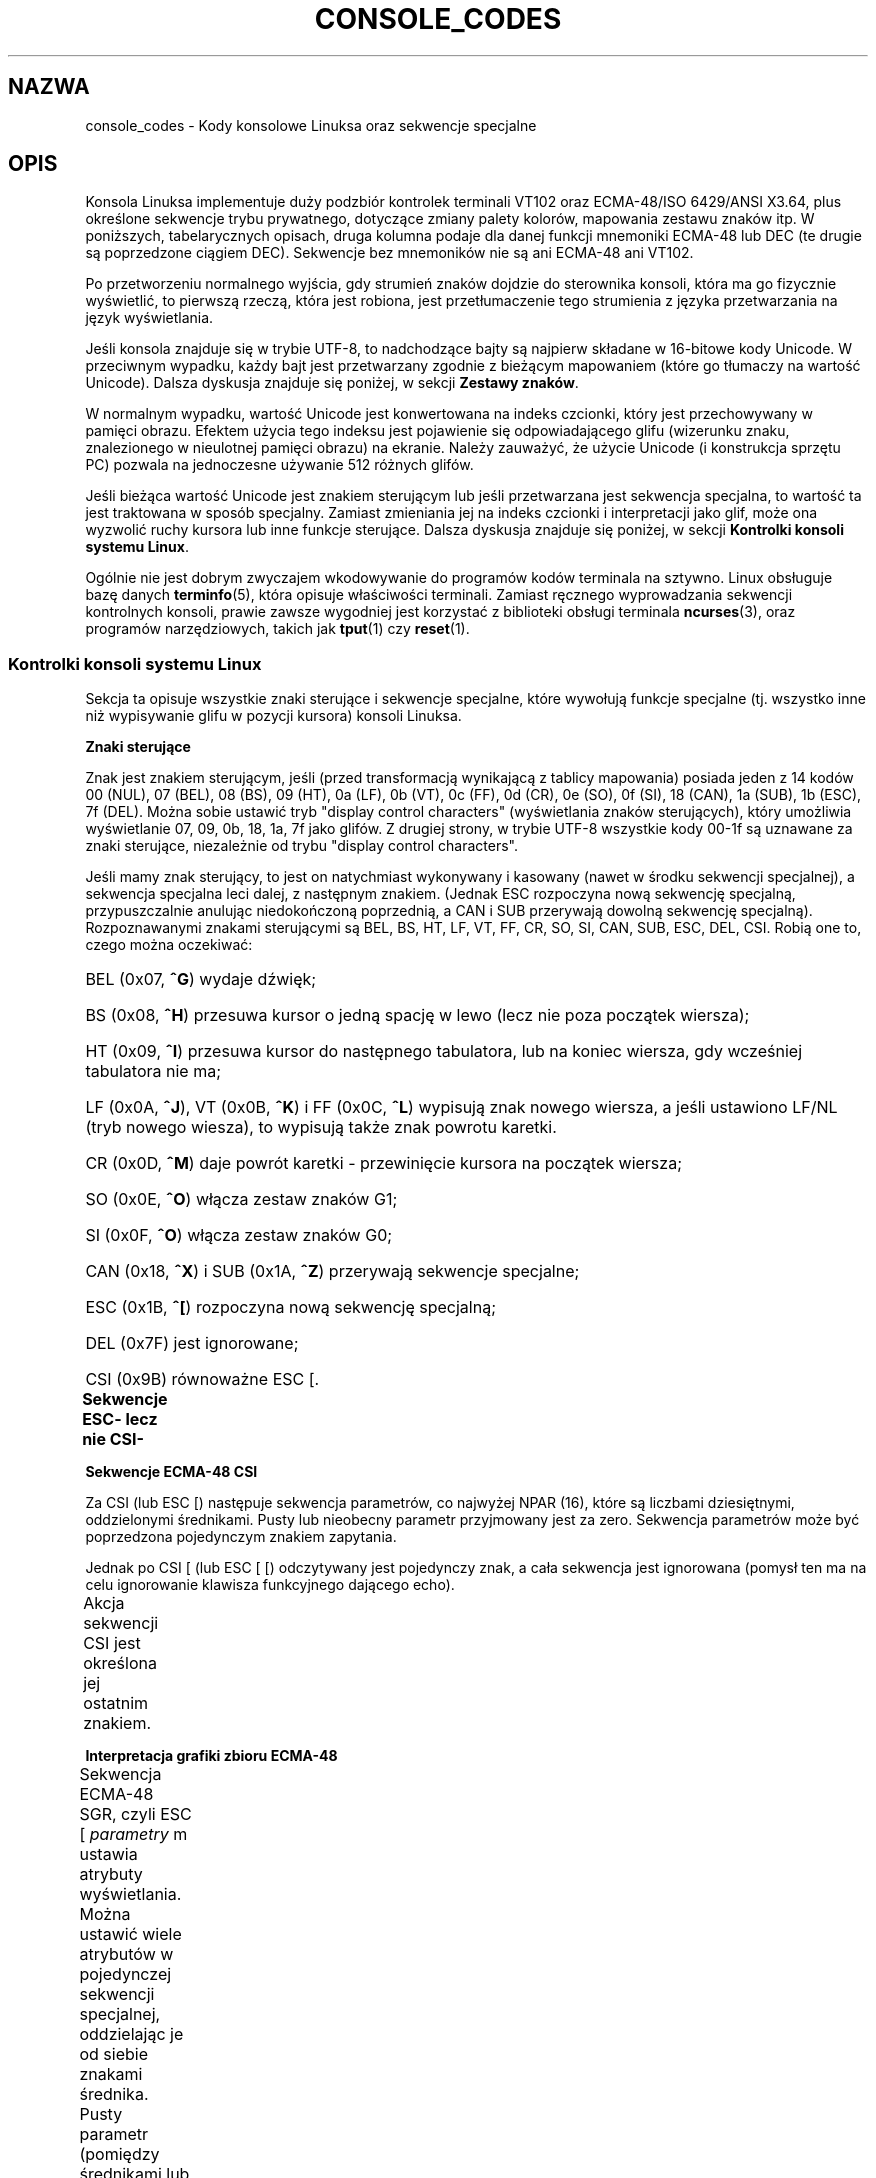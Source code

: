 .\" t
.\" Copyright (c) 1996 Andries Brouwer <aeb@cwi.nl>, Mon Oct 31 22:13:04 1996
.\"
.\" This is free documentation; you can redistribute it and/or
.\" modify it under the terms of the GNU General Public License as
.\" published by the Free Software Foundation; either version 2 of
.\" the License, or (at your option) any later version.
.\"
.\" This is combined from many sources.
.\" For Linux, the definitive source is of course console.c.
.\" About vt100-like escape sequences in general there are
.\" the ISO 6429 and ISO 2022 norms, the descriptions of
.\" an actual vt100, and the xterm docs (ctlseqs.ms).
.\" Substantial portions of this text are derived from a write-up
.\" by Eric S. Raymond <esr@thyrsus.com>.
.\"
.\" Tiny correction, aeb, 961107.
.\"
.\" 2006-05-27, Several corrections - Thomas E. Dickey
.\" Modified Thu Dec 13 23:23:41 2001 by Martin Schulze <joey@infodrom.org>
.\"
.\"*******************************************************************
.\"
.\" This file was generated with po4a. Translate the source file.
.\"
.\"*******************************************************************
.\" This file is distributed under the same license as original manpage
.\" Copyright of the original manpage:
.\" Copyright © 1996 Andres Brouwer (GPL-2+)
.\" Copyright © of Polish translation:
.\" Przemek Borys (PTM) <pborys@dione.ids.pl>, 1999.
.\" Robert Luberda <robert@debian.org>, 2006, 2012.
.TH CONSOLE_CODES 4 2011\-09\-15 Linux "Podręcznik programisty Linuksa"
.SH NAZWA
console_codes \- Kody konsolowe Linuksa oraz sekwencje specjalne
.SH OPIS
Konsola Linuksa implementuje duży podzbiór kontrolek terminali VT102 oraz
ECMA\-48/ISO 6429/ANSI X3.64, plus określone sekwencje trybu prywatnego,
dotyczące zmiany palety kolorów, mapowania zestawu znaków itp.  W
poniższych, tabelarycznych opisach, druga kolumna podaje dla danej funkcji
mnemoniki ECMA\-48 lub DEC (te drugie są poprzedzone ciągiem DEC).  Sekwencje
bez mnemoników nie są ani ECMA\-48 ani VT102.
.LP
Po przetworzeniu normalnego wyjścia, gdy strumień znaków dojdzie do
sterownika konsoli, która ma go fizycznie wyświetlić, to pierwszą rzeczą,
która jest robiona, jest przetłumaczenie tego strumienia z języka
przetwarzania na język wyświetlania.
.LP
Jeśli konsola znajduje się w trybie UTF\-8, to nadchodzące bajty są najpierw
składane w 16\-bitowe kody Unicode. W przeciwnym wypadku, każdy bajt jest
przetwarzany zgodnie z bieżącym mapowaniem (które go tłumaczy na wartość
Unicode). Dalsza dyskusja znajduje się poniżej, w sekcji \fBZestawy znaków\fP.
.LP
W normalnym wypadku, wartość Unicode jest konwertowana na indeks czcionki,
który jest przechowywany w pamięci obrazu. Efektem użycia tego indeksu jest
pojawienie się odpowiadającego glifu (wizerunku znaku, znalezionego w
nieulotnej pamięci obrazu) na ekranie. Należy zauważyć, że użycie Unicode (i
konstrukcja sprzętu PC) pozwala na jednoczesne używanie 512 różnych glifów.
.LP
Jeśli bieżąca wartość Unicode jest znakiem sterującym lub jeśli przetwarzana
jest sekwencja specjalna, to wartość ta jest traktowana w sposób specjalny.
Zamiast zmieniania jej na indeks czcionki i interpretacji jako glif, może
ona wyzwolić ruchy kursora lub inne funkcje sterujące.  Dalsza dyskusja
znajduje się poniżej, w sekcji \fBKontrolki konsoli systemu Linux\fP.
.LP
Ogólnie nie jest dobrym zwyczajem wkodowywanie do programów kodów terminala
na sztywno. Linux obsługuje bazę danych \fBterminfo\fP(5), która opisuje
właściwości terminali.  Zamiast ręcznego wyprowadzania sekwencji kontrolnych
konsoli, prawie zawsze wygodniej jest korzystać z biblioteki obsługi
terminala \fBncurses\fP(3), oraz programów narzędziowych, takich jak \fBtput\fP(1)
czy \fBreset\fP(1).
.SS "Kontrolki konsoli systemu Linux"
Sekcja ta opisuje wszystkie znaki sterujące i sekwencje specjalne, które
wywołują funkcje specjalne (tj. wszystko inne niż wypisywanie glifu w
pozycji kursora) konsoli Linuksa.
.PP
\fBZnaki sterujące\fP
.sp
Znak jest znakiem sterującym, jeśli (przed transformacją wynikającą z
tablicy mapowania) posiada jeden z 14 kodów 00 (NUL), 07 (BEL), 08 (BS), 09
(HT), 0a (LF), 0b (VT), 0c (FF), 0d (CR), 0e (SO), 0f (SI), 18 (CAN), 1a
(SUB), 1b (ESC), 7f (DEL).  Można sobie ustawić tryb "display control
characters" (wyświetlania znaków sterujących), który umożliwia wyświetlanie
07, 09, 0b, 18, 1a, 7f jako glifów. Z drugiej strony, w trybie UTF\-8
wszystkie kody 00\-1f są uznawane za znaki sterujące, niezależnie od trybu
"display control characters".
.PP
Jeśli mamy znak sterujący, to jest on natychmiast wykonywany i kasowany
(nawet w środku sekwencji specjalnej), a sekwencja specjalna leci dalej, z
następnym znakiem. (Jednak ESC rozpoczyna nową sekwencję specjalną,
przypuszczalnie anulując niedokończoną poprzednią, a CAN i SUB przerywają
dowolną sekwencję specjalną). Rozpoznawanymi znakami sterującymi są BEL, BS,
HT, LF, VT, FF, CR, SO, SI, CAN, SUB, ESC, DEL, CSI. Robią one to, czego
można oczekiwać:
.HP
BEL (0x07, \fB^G\fP) wydaje dźwięk;
.HP
BS (0x08, \fB^H\fP) przesuwa kursor o jedną spację w lewo (lecz nie poza
początek wiersza);
.HP
HT (0x09, \fB^I\fP) przesuwa kursor do następnego tabulatora, lub na koniec
wiersza, gdy wcześniej tabulatora nie ma;
.HP
LF (0x0A, \fB^J\fP), VT (0x0B, \fB^K\fP) i FF (0x0C, \fB^L\fP) wypisują znak nowego
wiersza, a jeśli ustawiono LF/NL (tryb nowego wiesza), to wypisują także
znak powrotu karetki.
.HP
CR (0x0D, \fB^M\fP) daje powrót karetki \- przewinięcie kursora na początek
wiersza;
.HP
SO (0x0E, \fB^O\fP) włącza zestaw znaków G1;
.HP
SI (0x0F, \fB^O\fP) włącza zestaw znaków G0;
.HP
CAN (0x18, \fB^X\fP) i SUB (0x1A, \fB^Z\fP) przerywają sekwencje specjalne;
.HP
ESC (0x1B, \fB^[\fP) rozpoczyna nową sekwencję specjalną;
.HP
DEL (0x7F) jest ignorowane;
.HP
CSI (0x9B) równoważne ESC [.
.PP
\fBSekwencje ESC\- lecz nie CSI\-\fP
.TS
l l l.
ESC c	RIS	Reset.
ESC D	IND	Przesunięcie o wiersz.
ESC E	NEL	Nowy wiersz.
ESC H	HTS	Ustawienie tabulatora w bieżącej kolumnie.
ESC M	RI	Cofnięcie o wiersz.
ESC Z	DECID	T{
prywatna identyfikacja DEC. Jądro
zwraca napis ESC [ ? 6 c, twierdząc,
że jest to VT102.
T}
ESC 7	DECSC	T{
Zachowanie bieżącego stanu (współrzędne kursora,
atrybuty, zestawy znaków wskazywane przez G0 i G1).
T}
ESC 8	DECRC	Odtworzenie ostatnio zachowanego przez ESC 7 stanu.
ESC [	CSI	Wprowadzacz sekwencji sterujących
ESC %		Rozpoczęcie sekwencji wybierania zestawu znaków
ESC % @		\0\0\0Wybranie domyślnego (ISO 646 / ISO 8859\-1)
ESC % G		\0\0\0Wybranie UTF\-8
ESC % 8		\0\0\0Wybranie UTF\-8 (przestarzałe)
ESC # 8	DECALN	DEC test wyrównania ekranu \- wypełnienie ekranu znakami E
ESC (		Rozpoczęcie sekwencji, definiującej zestaw znaków G0
ESC ( B		\0\0\0Wybranie domyślnego (mapowanie ISO 8859\-1)
ESC ( 0		\0\0\0Wybranie mapowania grafiki VT100
ESC ( U		\0\0\0Wybranie mapowania zerowego \- wprost do ROM ze znakami
ESC ( K		\0\0\0Wybranie mapowania użytkownika \- mapę załadowaną
		\0\0\0programem narzędziowym \fBmapscrn\fP(8).
ESC )		Rozpoczęcie sekwencji, definiującej zestaw znaków G1
		(po której następuje B, 0, U, K, jak wyżej).
ESC >	DECPNM	Ustawienie dla bloku klawiszy trybu numerycznego.
ESC =	DECPAM	Ustawienie dla bloku klawiszy trybu aplikacyjnego.
ESC ]	OSC	T{
(Powinno być: polecenie systemu operacyjnego)
ESC ] P \fInrrggbb\fP: ustawienie palety z parametrem
podanym w 7 szesnastkowych cyfrach, następujących po ostatnim P :\-(.
\fIn\fP jest tu kolorem (0\-15), a \fIrrggbb\fP określa
wartości czerwieni/zieleni/niebieskości (0\-255).
ESC ] R: resetuje paletę
T}
.TE
.PP
\fBSekwencje ECMA\-48 CSI\fP
.sp
Za CSI (lub ESC [) następuje sekwencja parametrów, co najwyżej NPAR (16),
które są liczbami dziesiętnymi, oddzielonymi średnikami. Pusty lub nieobecny
parametr przyjmowany jest za zero. Sekwencja parametrów może być poprzedzona
pojedynczym znakiem zapytania.
.PP
Jednak po CSI [ (lub ESC [ [) odczytywany jest pojedynczy znak, a cała
sekwencja jest ignorowana (pomysł ten ma na celu ignorowanie klawisza
funkcyjnego dającego echo).
.PP
Akcja sekwencji CSI jest określona jej ostatnim znakiem.
.TS
l l l l.
@	ICH	Wstawienie określonej liczby pustych znaków.
A	CUU	Przesunięcie kursora w górę o zadaną liczbę wierszy.
B	CUD	Przesunięcie kursora w dół o zadaną liczbę wierszy.
C	CUF	Przesunięcie kursora w prawo o zadaną liczbę kolumn.
D	CUB	Przesunięcie kursora w lewo o zadaną liczbę kolumn.
E	CNL	Przesunięcie kursora w dół o zadaną liczbę wierszy do kolumny 1.
F	CPL	Przesunięcie kursora w górę o zadaną liczbę wierszy do kolumny 1.
G	CHA	Przesunięcie kursora do wskazanej kolumny bieżącego wiersza.
H	CUP	Przesunięcie kursora do wskazanego wiersza i kolumny (początek w 1,1).
J	ED	Wymazanie ekranu (domyślnie: od pozycji kursora, do końca ekranu).
		ESC [ 1 J: czyści od początku do kursora.
		ESC [ 2 J: czyści cały ekran.
		ESC [ 3 J: czyści cały ekran, włączając w to bufor
		           pamięci ekranu (od Linuksa 3.0).
.\" ESC [ 3 J: commit f8df13e0a901fe55631fed66562369b4dba40f8b
K	EL	Wymazanie wiersza (domyślnie od kursora do końca wiersza).
		ESC [ 1 K: czyści od początku wiersza do kursora.
		ESC [ 2 K: czyści cały wiersz.
L	IL	Wstawienie zadanej liczby pustych wierszy.
M	DL	Skasowanie zadanej liczby wskazanych wierszy.
P	DCH	Skasowanie zadanej liczby wskazanych znaków w bieżącym wierszu.
X	ECH	Wymazanie zadanej liczby wskazanych znaków w bieżącym wierszu.
a	HPR	Przesunięcie kursora w prawo o zadaną liczbę kolumn.
c	DA	Odpowiedź: ESC [ ? 6 c: "Jestem VT102"
d	VPA	Przesunięcie kursora do wskazanego wiersza i bieżącej kolumny.
e	VPR	Przesunięcie kursora w dół zadaną liczbę o wierszy.
f	HVP	Przesunięcie kursora do wskazanego wiersza i kolumny.
g	TBC	Bez parametrów: skasowanie tabulatora w bieżącej pozycji.
		ESC [ 3 g: skasowanie wszystkich tabulatorów.
h	SM	Ustawienie trybu (patrz niżej).
l	RM	Inicjacja trybu (patrz niżej).
m	SGR	Ustawienie atrybutów (patrz niżej).
n	DSR	Raport o stanie (patrz niżej).
q	DECLL	Ustawienie LED\-ów klawiatury.
		ESC [ 0 q: wyłączenie wszystkich LED\-ów.
		ESC [ 1 q: włączenie diody ScrollLock
		ESC [ 2 q: włączenie diody NumLock
		ESC [ 3 q: włączenie diody CapsLock
r	DECSTBM	Ustawienie obszaru przewijania; parametry to górny i dolny wiersz.
s	?	Zapamiętanie pozycji kursora.
u	?	Odtworzenie pozycji kursora.
\`	HPA	Przesunięcie kursora do wskazanej kolumny bieżącego wiersza.
.TE
.PP
\fBInterpretacja grafiki zbioru ECMA\-48\fP
.sp
Sekwencja ECMA\-48 SGR, czyli ESC [ \fIparametry\fP m ustawia atrybuty
wyświetlania. Można ustawić wiele atrybutów w pojedynczej sekwencji
specjalnej, oddzielając je od siebie znakami średnika. Pusty parametr
(pomiędzy średnikami lub początkiem lub końcem sekwencji) jest
interpretowany jako zero.
.TS
l l.
param	wynik
0	inicjacja wszystkich atrybutów do wartości domyślnych
1	włączenie pogrubienia
2	włączenie półrozjaśnienia (symulowane kolorem na ekranach kolorowych)
4	T{
włączenie podkreślenia (symulowane kolorem na ekranach kolorowych)
(kolory używane do symulacji są ustawiane 
za pomocą ESC ] ...)
T}
5	włączenie migania
7	włączenie inwersji
10	T{
wyłączenie wybranego mapowania, znacznika kontroli wyświetlania,
i przełączenie flagi "meta" (ECMA\-48 nazywa to "czcionką podstawową"). 
T}
11	T{
wybranie mapowania zerowego, ustawienie znacznika kontroli,
czyści znacznik przełączania meta (ECMA\-48 nazywa to "pierwsza czcionka alternatywna").
T}
12	T{
wybranie mapowania zerowego, ustawienie znacznika kontroli,
ustawia znacznik przełączania meta (ECMA\-48 określa to "drugą czcionką alternatywną").
Znacznik przełączania meta
powoduje przestawienie wysokiego bitu w bajcie
przed zakończeniem translacji tablicy mapowań.
T}
21	ustawia zwykłą intensywność (ECMA\-48: "podwójne podkreślenie")
22	ustawienie normalnej jasności
24	wyłączenie podkreślenia
25	wyłączenie migania
27	wyłączenie inwersji
30	ustawienie koloru czarnego
31	ustawienie koloru czerwonego
32	ustawienie koloru zielonego
33	ustawienie koloru brązowego
34	ustawienie koloru niebieskiego
35	ustawienie koloru fioletowego
36	ustawienie koloru niebieskozielonego
37	ustawienie koloru białego
38	włączenie podkreślenia, ustawienie koloru domyślnego
39	wyłączenie podkreślenia, ustawienie koloru domyślnego
40	ustawienie czarnego tła
41	ustawienie czerwonego tła
42	ustawienie zielonego tła
43	ustawienie brązowego tła
44	ustawienie niebieskiego tła
45	ustawienie fioletowego tła
46	ustawienie niebieskozielonego tła
47	ustawienie białego tła
49	ustawienie domyślnego koloru tła
.TE
.PP
\fBPrzełączniki trybu ECMA\-48\fP
.TP 
ESC [ 3 h
DECCRM (domyślnie wyłączone): Wyświetlanie znaków sterujących.
.TP 
ESC [ 4 h
DECIM (domyślnie wyłączone): Włączenie trybu wstawiania (insert).
.TP 
ESC [ 20 h
.\"
LF/NL (domyślnie wyłączone): Automatyczne podążanie za echem LF, VT lub FF z
CR.
.PP
.\"
\fBPolecenia zgłaszania stanu ECMA\-48\fP
.TP 
ESC [ 5 n
Raport stanu urządzenia (DSR): Odpowiedzią jest ESC [ 0 n (Terminal OK).
.TP 
ESC [ 6 n
.\"
Raport pozycji kursora (CPR): Odpowiedzią jest ESC [ \fIy\fP ; \fIx\fP R, gdzie
\fIx,y\fP to pozycja kursora.
.PP
\fBSekwencje trybu prywatnego DEC (DECSET/DECRST)\fP
.sp
.\"
Nie są one opisane w ECMA\-48. Opisano tu sekwencje włączania trybu;
Sekwencje wyłączania trybu można uzyskać przez zamianę ostatniego "h" na
"l".
.TP 
ESC [ ? 1 h
DECCKM (domyślnie wyłączone): Gdy włączone, klawisze kursora wysyłają
przedrostek ESC O, a nie ESC [.
.TP 
ESC [ ? 3 h
DECCOLM (domyślnie wyłączone = 80 kolumn): Przełącznik trybu 80/132
kolumny.  W źródłach sterownika zaznaczono, że to nie wystarcza; niektóre
narzędzia trybu użytkownika, takie jak \fBresizecons\fP(8)  muszą zmienić
rejestry sprzętowe karty graficznej konsoli.
.TP 
ESC [ ? 5 h
DECSCNM (domyślnie wyłączone): Włączenie trybu inwersji.
.TP 
ESC [ ? 6 h
DECOM (domyślnie wyłączone): Gdy włączone, adresowanie kursora następuje
względem górnego lewego narożnika regionu przewijania.
.TP 
ESC [ ? 7 h
DECAWM (domyślnie włączone): Włączenie autozawijania. W tym trybie znak
graficzny, wyemitowany za 80 (lub 132) kolumną, zostanie zawinięty na
początek następnego wiersza.
.TP 
ESC [ ? 8 h
DECARM (domyślnie włączone): Włączenie samopowtarzania klawiatury.
.TP 
ESC [ ? 9 h
Zgłaszanie myszy X10 (domyślnie wyłączone): Ustawienie trybu zgłaszania na 1
(lub wyłączenie na 0) \(em patrz niżej.
.TP 
ESC [ ? 25 h
DECTECM (domyślnie włączone): Uczynienie kursora widzialnym.
.TP 
ESC [ ? 1000 h
.\"
Zgłaszanie myszy X11 (domyślnie wyłączone): Ustawienie trybu zgłaszania na 2
(lub wyłączenie na 0) \(em patrz niżej.
.PP
\fBPrywatne sekwencje CSI konsoli Linuksa\fP
.sp
.\"
Następujące sekwencje nie należą ani do ECMA\-48, ani do oryginalnego VT102.
Zostały one wprowadzone przez sterownik konsoli Linuksa. Kolorami w
parametrach SGR są: 0 = czarny, 1 = czerwony, 2 = zielony, 3 = brązowy, 4 =
niebieski, 5 = fioletowy, 6 = niebieskozielony, 7 = biały.
.TS
l l.
ESC [ 1 ; \fIn\fP ]	Ustawienie koloru \fIn\fP jako kolor podkreślenia.
ESC [ 2 ; \fIn\fP ]	Ustawienie koloru \fIn\fP jako kolor dim.
ESC [ 8 ]       	Uczynienie bieżącej pary kolorów atrybutem domyślnym.
ESC [ 9 ; \fIn\fP ]	Ustawienie okresu wygaszania ekranu na \fIn\fP minut.
ESC [ 10 ; \fIn\fP ]	Ustawienie częstotliwości dzwonka w Hz.
ESC [ 11 ; \fIn\fP ]	Ustawienie czasu trwania dzwonka w ms.
ESC [ 12 ; \fIn\fP ]	Przeniesienie podanej konsoli na wierzch.
ESC [ 13 ]      	Wyłączenie wygaszenia ekranu.
ESC [ 14 ; \fIn\fP ]   	Ustawienie czasu wyłączenia zasilania VESA w minutach.
.TE
.SS "Zestawy znaków"
Jądro zna 4 translacje bajtów na symbole znaków ekranu konsoli.  Tymi
czterema tablicami są: a) Latin1 \-> PC, b) grafika VT100 \-> PC, c)
PC \-> PC, d) zdefiniowane przez użytkownika.
.PP
Istnieją dwa zbiory znaków, zwane G0 i G1, a jeden z nich jest bieżącym
zestawem znaków (początkowo G0). Wpisanie \fB^N\fP powoduje, że bieżącym
zestawem staje się G1, a \fB^O\fP \(em że G0.
.PP
Zmienne G0 i G1 wskazują na tablicę translacji i mogą być zmieniane przez
użytkownika. Początkowo wskazują odpowiednio na tablice a) i b).  Sekwencje
ESC ( B, ESC ( 0, ESC ( U, ESC ( K powodują, że G0 wskazuje odpowiednio na
tablice a), b), c), d).  Sekwencje ESC ) B, ESC ) 0,  ESC ) U, ESC ) K
powodują, że G1 wskazuje odpowiednio na tablice a), b), c), d).
.PP
Sekwencja ESC c powoduje reset terminala. Jest to tym, czego potrzeba, jeśli
ekran zostanie zaśmiecony. Często zalecane "echo ^V^O" powoduje tylko, że G0
staje się bieżącym zestawem znaków, lecz nie ma gwarancji że wskazuje on na
tablicę a).  W niektórych dystrybucjach znajduje się program \fBreset\fP(1),
który po prostu wysyła "echo ^[c".  Jeśli wpis dla konsoli w bazie terminfo
jest prawidłowy (i zawiera wpis rs1=\eEc), to zadziała również "tput reset".
.PP
Zdefiniowana przez użytkownika tablica mapowań może być ustawiana za pomocą
\fBmapscrn\fP(8). Wynikiem mapowania jest to, że jeśli wyświetlany jest symbol
c, to do pamięci grafiki wysyłany jest symbol s = mapa[c]. Mapa bitowa,
odpowiadająca s, która znajduje się w nieulotnej pamięci grafiki, może być
zmieniona za pomocą \fBsetfont\fP(8).
.SS "Śledzenie myszy"
Funkcja śledzenia myszy jest przeznaczana do zgłaszania stanu myszy,
zgodnego z \fBxterm\fP(1). Ponieważ sterownik konsoli nie ma możliwości
dowiedzenia się o urządzeniu ani o rodzaju myszy, zgłoszenia te zwracane są
w strumieniu wejściowym konsoli tylko wtedy, gdy sterownik terminala
wirtualnego otrzymuje ioctl odświeżający stan myszy. Ioctl\-e te muszą być
generowane przez świadomą istnienia myszy aplikację trybu użytkownika, taką
jak demon \fBgpm\fP(8).
.PP
Parametry wszystkich sekwencji specjalnych śledzenia myszy, generowanych
przez \fBxterm\fP(1) są kodowane numerycznie w pojedynczych znakach, jako
\fIwartość\fP+040. Na przykład, "!" to 1. Współrzędne ekranu zaczynają się od
1.
.PP
Tryb zgodności z X10 wysyła sekwencje specjalne przy naciskaniu przycisków,
kodując położenie oraz to, który przycisk myszy został naciśnięty. Jest to
włączane przez wysłanie ESC [ ? 9 h i wyłączane przez ESC [ ? 9 l.  Przy
naciskaniu przycisków, \fBxterm\fP(8) wysyła ESC [ M \fIbxy\fP (6 znaków). \fIb\fP
jest tu równe klawisz\-1, a \fIx\fP i \fIy\fP są współrzędnymi x i y kursora myszy
w momencie przyciśnięcia. Ten sam kod produkuje jądro.
.PP
Normalny tryb śledzenia (nie zaimplementowany w Linuksie 2.0.24) wysyła
sekwencję specjalną zarówno po przyciśnięciu, jak i po zwolnieniu
przycisku.  Wysyłana jest również informacja modyfikatora. Jest to włączane
przez wysłanie ESC [ ? 1000 h, a wyłączane przez ESC [ 1000 l. \fBxterm\fP(1)
po naciśnięciu lub zwolnieniu przycisku wysyła ESC [ M \fIbxy\fP. Dwa niższe
bity \fIb\fP kodują informację o przycisku: 0=naciśnięto pierwszy, 1=naciśnięto
drugi, 2=naciśnięto trzeci, 3=zwolnienie. W górnych bitach zakodowane są
modyfikatory wciśnięte podczas naciskania przycisku. Są one dodawane:
4=Shift, 8=Meta, 16=Control. Znowu, \fIx\fP i \fIy\fP to współrzędne kursora myszy
podczas zdarzenia. Górny lewy narożnik to (1,1).
.SS "Porównania z innymi terminalami"
.\"
Wiele różnych typów terminali, podobnie jak konsola Linuksa, jest
opisywanych jako "zgodne z VT100". Poniżej omówiono różnice między konsolą
Linuksa i dwoma najważniejszymi spośród innych terminali: DEC VT102 i
\fBxterm\fP(1).
.PP
\fBObsługa znaków sterujących\fP
.sp
VT 102 rozpoznawał też następujące znaki sterujące:
.HP
NUL (0x00) było ignorowane;
.HP
ENQ (0x05) wywoływało komunikat odpowiadający;
.HP
DC1 (0x11, \fB^Q\fP, XON) wznawiało transmisję;
.HP
DC3 (0x13, \fB^S\fP, XOFF) powodowało, że VT100 ignorował (i przestawał
transmitować) wszystkie kody poza XOFF i XON.
.LP
Przetwarzanie DC1/DC3 tego rodzaju, jakie było w VT100 może być włączone
przez sterownik tty.
.LP
.\"
Program \fBxterm\fP(1) (w trybie VT100) rozpoznaje znaki sterujące BEL, BS, HT,
LF, VT, FF, CR, SO, SI, ESC.
.PP
\fBSekwencje specjalne\fP
.sp
Sekwencje VT100 nie implementowane przez konsolę Linuksa:
.TS
l l l.
ESC N	SS2	Pojedyncze przesunięcie 2. (Wybranie zestawu znaków G2
		tylko dla następnego znaku.)
ESC O	SS3	Pojedyncze przesunięcie 3. (Wybranie zestawu znaków G3
		tylko dla następnego znaku.)
ESC P	DCS	Łańcuch kontrolny urządzenia (zakończony ESC \e)
ESC X	SOS	Początek łańcucha.
ESC ^	PM	Komunikat prywatności (zakończony ESC \e)
ESC \e	ST	Zakończenie łańcucha
ESC * ...		Wyznaczenie zestawu znaków G2
ESC + ...		Wyznaczenie zestawu znaków G3
.TE
.PP
Program \fBxterm\fP(1) (w trybie VT100) rozpoznaje ESC c, ESC # 8, ESC >,
ESC =, ESC D, ESC E, ESC H, ESC M, ESC N, ESC O, ESC P ... ESC \e, ESC Z
(daje odpowiedź ESC [ ? 1 ; 2 c, "Jestem VT100 z rozszerzoną opcją grafiki")
i ESC ^ ... ESC \e o takich samych znaczeniach, jak opisano powyżej.
Przyjmuje ESC (, ESC ), ESC *, ESC + , po których następuje 0, A, B,
odpowiednio dla specjalnego zestawu znaków DEC i zbioru rysowania linii, UK
oraz US\-ASCII.
.PP
Użytkownik może skonfigurować \fBxterm\fP(1) tak, żeby odpowiadał używając
sekwencji kontrolnych specyficznych dla VT220. Może identyfikować siebie
jako VT52, VT100 i większe \(em w zależności od tego, jak jest
skonfigurowany i zainicjowany.
.PP
Zezwala na ustawienie pewnych zasobów za pomocą ESC ] (OSC). Oprócz znaku
końca łańcucha znaków (ST) z ECMA\-48, \fBxterm\fP(1) akceptuje także BEL do
zakończenia łańcucha znaków OSC. \fBxterm\fP(1) rozpoznaje kilka następujących
sekwencji sterujących:
.TS
l l.
ESC ] 0 ; \fItxt\fP ST	Ustawienie nazwy ikony i tytułu okna na \fItxt\fP.
ESC ] 1 ; \fItxt\fP ST	Ustawienie nazwy ikony na \fItxt\fP.
ESC ] 2 ; \fItxt\fP ST	Ustawienie tytułu okna na \fItxt\fP.
ESC ] 4 ; \fInum\fP; \fItxt\fP ST	Ustawienie koloru ANSI \fInum\fP na \fItxt\fP.
ESC ] 10 ; \fItxt\fP ST	Ustawienie dynamicznego koloru tekstu na \fItxt\fP.
ESC ] 4 6 ; \fInazwa\fPST	Zmiana pliku logu na \fInazwa\fP (normalnie wyłączone
	przez opcję kompilacji)
ESC ] 5 0 ; \fIfn\fP ST	Ustawienie czcionki na \fIfn\fP.
.TE
.PP
Rozpoznaje następujące, z nieznacznie zmienionym znaczeniem (zapisuje więcej
stanów, zachowanie jest bliższe do VT100/VT220):
.TS
l l l.
ESC 7  DECSC	Zachowanie kursora
ESC 8  DECRC	Odtworzenie kursora
.TE
.PP
Podobnie, rozpoznaje również
.TS
l l l.
ESC F		Kursor do dolnego lewego narożnika ekranu (o ile włączone
		przez zasób \fBhpLowerleftBugCompat\fP programu \fBxterm\fP(1)).
ESC l		Blokowanie pamięci (dla terminali HP).
		Blokuje pamięć ponad kursorem.
ESC m		Odblokowanie pamięci (dla terminali HP).
ESC n	LS2	Wywołanie zestawu znaków G2.
ESC o	LS3	Wywołanie zestawu znaków G3.
ESC |	LS3R	Wywołanie zestawu znaków G3 jako GR.
		W xtermie jest to bez widocznego efektu.
ESC }	LS2R	Wywołanie zestawu znaków G2 jako GR.
		W xtermie jest to bez widocznego efektu.
ESC ~	LS1R	Wywołanie zestawu znaków G1 jako GR.
		W xtermie jest to bez widocznego efektu.
.TE
.PP
.\"
Rozpoznaje także sekwencje ESC % i dostarcza bardziej kompletnej
implementacji UTF\-8 niż konsola  linuksowa.
.PP
\fBSekwencje CSI\fP
.sp
Stare wersje programu \fBxterm\fP(1), na przykład wersja z X11R5, interpretują
migający SGR jako pogrubiony SGR. Późniejsze wersje, w których
zaimplementowano obsługę kolorów ANSI, na przykład XFree86 3.1.2A z 1995r.,
pozwalały na wyświetlanie atrybutu migania jako koloru. Nowoczesne wersje
\fBxterm\fP(1) implementują migający SGR jako migający tekst, ale wciąż
pozwalają na alternatywne wyświetlanie tego atrybutu jako kolor. Oryginalne
wersje z X11R6 nie rozpoznawały SGR\-a ustawiającego kolor aż do wydania
X11R6.8, które zawierało xterm pochodzący z XFree86. Wszystkie sekwencje
ECMA\-48 CSI rozpoznawane przez Linuksa są także rozpoznawane przez \fIxterm\fP,
jednakże \fBxterm\fP(1) implementuje kilka sekwencji sterujących ECMA\-48 i DEC,
których Linux  nie rozpoznaje.
.PP
Program \fBxterm\fP(1) rozpoznaje wszystkie opisane powyżej sekwencje trybu
prywatnego DEC, lecz nie rozpoznaje żadnej z prywatnych sekwencji
Linuksa. Omówienie sekwencji prywatnych programu \fBxterm\fP(1) znajduje się w
dokumencie \fIXterm Control Sequences\fP, napisanym przez Edwarda Moya i
Stephena Gildea'a, dostępnym w dystrybucji X. Dokument ten, choć zwięzły,
jest o wiele dłuższy niż ta strona podręcznika. Po wprowadzenie w porządku
chronologicznym, patrz
.PP
.in +4n
http://invisible\-island.net/xterm/xterm.log.html
.in
.PP
szczegóły zmian w xtermie
.PP
Program \fIvttest\fP
.PP
.in +4n
http://invisible\-island.net/vttest/
.in
.PP
obrazuje wiele z powyższych sekwencji sterujących. Archiwum źródłowe
programu \fBxterm\fP(1) także zawiera przykładowe skrypty, pokazujące również
inne właściwości.
.SH UWAGI
ESC 8 (DECRC) nie potrafi odtworzyć zestawu znaków zmienionego przez ESC %.
.SH BŁĘDY
W 2.0.23 CSI jest zepsute, a NUL nie jest ignorowany w sekwencjach
specjalnych.
.PP
Niektóre starsze wersje jądra (po wersji 2.0) interpretują 8\-bitowe
sekwencje sterujące. Te "kontrolki C1" używają kodów pomiędzy 128 i 159,
zastępując nimi ESC [, ESC ] i podobne początki sekwencji sterujących. W
nowoczesnych jądrach zostały tylko pozostałości po tej funkcjonalności (albo
je przeoczono, albo popsuto, implementując zmiany związane z obsługą UTF\-8),
jednakże ich implementacja jest niekompletna i nie należy na niej polegać.
.PP
Sekwencje "prywatnego trybu" Linuksa nie przestrzegają reguł ECMA\-48
dotyczących sekwencji sterujących trybu prywatnego. W szczególności
sekwencje kończące się znakiem ] nie używają standardowego znaku kończącego
sekwencję. Większym problemem jest sekwencja OSC (ustawienie palety),
ponieważ \fBxterm\fP(1) może interpretować ją jako sekwencję sterującą
wymagającą znaku zakończenia łańcucha znaków (ST). W przeciwieństwie do
sekwencji generowanych przez \fBsetterm\fP(1), które zostaną zignorowane
(ponieważ są niepoprawne), sekwencja ustawienia palety spowoduje, że
\fBxterm\fP(1) będzie się zachowywał tak, jakby się zawiesił (naciśnięcie
klawisza return go odblokuje). Aby  aplikacje, w których na sztywno
zaimplementowano obsługę linuksowych sekwencji sterujących, działały
poprawnie pod \fBxterm\fP\-em, należy ustawić zasób \fBbrokenLinuxOSC\fP programu
\fBxterm\fP na "true".
.PP
Wcześniejsza wersja tego dokumentu sugerowała, że Linux rozpoznaje sekwencje
kontrolne ECMA\-48 dla niewidocznego tekstu. Są one ignorowane.
.SH "ZOBACZ TAKŻE"
\fBconsole\fP(4), \fBconsole_ioctl\fP(4), \fBcharsets\fP(7)
.SH "O STRONIE"
Angielska wersja tej strony pochodzi z wydania 3.40 projektu Linux
\fIman\-pages\fP. Opis projektu oraz informacje dotyczące zgłaszania błędów
można znaleźć pod adresem http://www.kernel.org/doc/man\-pages/.
.SH TŁUMACZENIE
Autorami polskiego tłumaczenia niniejszej strony podręcznika man są:
Przemek Borys (PTM) <pborys@dione.ids.pl>
i
Robert Luberda <robert@debian.org>.
.PP
Polskie tłumaczenie jest częścią projektu manpages-pl; uwagi, pomoc, zgłaszanie błędów na stronie http://sourceforge.net/projects/manpages-pl/. Jest zgodne z wersją \fB 3.40 \fPoryginału.
